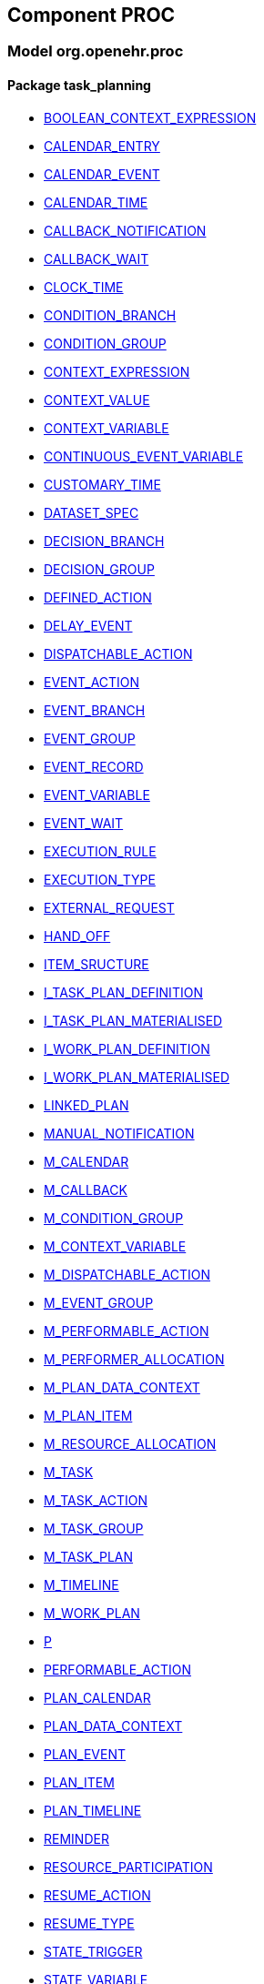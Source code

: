 
== Component PROC

=== Model org.openehr.proc

==== Package task_planning

[.xcode]
* http://www.openehr.org/releases/PROC/{proc_release}/task_planning.html#_boolean_context_expression_class[BOOLEAN_CONTEXT_EXPRESSION]
[.xcode]
* http://www.openehr.org/releases/PROC/{proc_release}/task_planning.html#_calendar_entry_class[CALENDAR_ENTRY]
[.xcode]
* http://www.openehr.org/releases/PROC/{proc_release}/task_planning.html#_calendar_event_class[CALENDAR_EVENT]
[.xcode]
* http://www.openehr.org/releases/PROC/{proc_release}/task_planning.html#_calendar_time_class[CALENDAR_TIME]
[.xcode]
* http://www.openehr.org/releases/PROC/{proc_release}/task_planning.html#_callback_notification_class[CALLBACK_NOTIFICATION]
[.xcode]
* http://www.openehr.org/releases/PROC/{proc_release}/task_planning.html#_callback_wait_class[CALLBACK_WAIT]
[.xcode]
* http://www.openehr.org/releases/PROC/{proc_release}/task_planning.html#_clock_time_class[CLOCK_TIME]
[.xcode]
* http://www.openehr.org/releases/PROC/{proc_release}/task_planning.html#_condition_branch_class[CONDITION_BRANCH]
[.xcode]
* http://www.openehr.org/releases/PROC/{proc_release}/task_planning.html#_condition_group_class[CONDITION_GROUP]
[.xcode]
* http://www.openehr.org/releases/PROC/{proc_release}/task_planning.html#_context_expression_class[CONTEXT_EXPRESSION]
[.xcode]
* http://www.openehr.org/releases/PROC/{proc_release}/task_planning.html#_context_value_class[CONTEXT_VALUE]
[.xcode]
* http://www.openehr.org/releases/PROC/{proc_release}/task_planning.html#_context_variable_class[CONTEXT_VARIABLE]
[.xcode]
* http://www.openehr.org/releases/PROC/{proc_release}/task_planning.html#_continuous_event_variable_class[CONTINUOUS_EVENT_VARIABLE]
[.xcode]
* http://www.openehr.org/releases/PROC/{proc_release}/task_planning.html#_customary_time_class[CUSTOMARY_TIME]
[.xcode]
* http://www.openehr.org/releases/PROC/{proc_release}/task_planning.html#_dataset_spec_class[DATASET_SPEC]
[.xcode]
* http://www.openehr.org/releases/PROC/{proc_release}/task_planning.html#_decision_branch_class[DECISION_BRANCH]
[.xcode]
* http://www.openehr.org/releases/PROC/{proc_release}/task_planning.html#_decision_group_class[DECISION_GROUP]
[.xcode]
* http://www.openehr.org/releases/PROC/{proc_release}/task_planning.html#_defined_action_class[DEFINED_ACTION]
[.xcode]
* http://www.openehr.org/releases/PROC/{proc_release}/task_planning.html#_delay_event_class[DELAY_EVENT]
[.xcode]
* http://www.openehr.org/releases/PROC/{proc_release}/task_planning.html#_dispatchable_action_class[DISPATCHABLE_ACTION]
[.xcode]
* http://www.openehr.org/releases/PROC/{proc_release}/task_planning.html#_event_action_class[EVENT_ACTION]
[.xcode]
* http://www.openehr.org/releases/PROC/{proc_release}/task_planning.html#_event_branch_class[EVENT_BRANCH]
[.xcode]
* http://www.openehr.org/releases/PROC/{proc_release}/task_planning.html#_event_group_class[EVENT_GROUP]
[.xcode]
* http://www.openehr.org/releases/PROC/{proc_release}/task_planning.html#_event_record_class[EVENT_RECORD]
[.xcode]
* http://www.openehr.org/releases/PROC/{proc_release}/task_planning.html#_event_variable_class[EVENT_VARIABLE]
[.xcode]
* http://www.openehr.org/releases/PROC/{proc_release}/task_planning.html#_event_wait_class[EVENT_WAIT]
[.xcode]
* http://www.openehr.org/releases/PROC/{proc_release}/task_planning.html#_execution_rule_class[EXECUTION_RULE]
[.xcode]
* http://www.openehr.org/releases/PROC/{proc_release}/task_planning.html#_execution_type_enumeration[EXECUTION_TYPE]
[.xcode]
* http://www.openehr.org/releases/PROC/{proc_release}/task_planning.html#_external_request_class[EXTERNAL_REQUEST]
[.xcode]
* http://www.openehr.org/releases/PROC/{proc_release}/task_planning.html#_hand_off_class[HAND_OFF]
[.xcode]
* http://www.openehr.org/releases/PROC/{proc_release}/task_planning.html#_item_sructure_class[ITEM_SRUCTURE]
[.xcode]
* http://www.openehr.org/releases/PROC/{proc_release}/task_planning.html#_i_task_plan_definition_interface[I_TASK_PLAN_DEFINITION]
[.xcode]
* http://www.openehr.org/releases/PROC/{proc_release}/task_planning.html#_i_task_plan_materialised_interface[I_TASK_PLAN_MATERIALISED]
[.xcode]
* http://www.openehr.org/releases/PROC/{proc_release}/task_planning.html#_i_work_plan_definition_interface[I_WORK_PLAN_DEFINITION]
[.xcode]
* http://www.openehr.org/releases/PROC/{proc_release}/task_planning.html#_i_work_plan_materialised_interface[I_WORK_PLAN_MATERIALISED]
[.xcode]
* http://www.openehr.org/releases/PROC/{proc_release}/task_planning.html#_linked_plan_class[LINKED_PLAN]
[.xcode]
* http://www.openehr.org/releases/PROC/{proc_release}/task_planning.html#_manual_notification_class[MANUAL_NOTIFICATION]
[.xcode]
* http://www.openehr.org/releases/PROC/{proc_release}/task_planning.html#_m_calendar_class[M_CALENDAR]
[.xcode]
* http://www.openehr.org/releases/PROC/{proc_release}/task_planning.html#_m_callback_class[M_CALLBACK]
[.xcode]
* http://www.openehr.org/releases/PROC/{proc_release}/task_planning.html#_m_condition_group_class[M_CONDITION_GROUP]
[.xcode]
* http://www.openehr.org/releases/PROC/{proc_release}/task_planning.html#_m_context_variable_class[M_CONTEXT_VARIABLE]
[.xcode]
* http://www.openehr.org/releases/PROC/{proc_release}/task_planning.html#_m_dispatchable_action_class[M_DISPATCHABLE_ACTION]
[.xcode]
* http://www.openehr.org/releases/PROC/{proc_release}/task_planning.html#_m_event_group_class[M_EVENT_GROUP]
[.xcode]
* http://www.openehr.org/releases/PROC/{proc_release}/task_planning.html#_m_performable_action_class[M_PERFORMABLE_ACTION]
[.xcode]
* http://www.openehr.org/releases/PROC/{proc_release}/task_planning.html#_m_performer_allocation_class[M_PERFORMER_ALLOCATION]
[.xcode]
* http://www.openehr.org/releases/PROC/{proc_release}/task_planning.html#_m_plan_data_context_class[M_PLAN_DATA_CONTEXT]
[.xcode]
* http://www.openehr.org/releases/PROC/{proc_release}/task_planning.html#_m_plan_item_class[M_PLAN_ITEM]
[.xcode]
* http://www.openehr.org/releases/PROC/{proc_release}/task_planning.html#_m_resource_allocation_class[M_RESOURCE_ALLOCATION]
[.xcode]
* http://www.openehr.org/releases/PROC/{proc_release}/task_planning.html#_m_task_class[M_TASK]
[.xcode]
* http://www.openehr.org/releases/PROC/{proc_release}/task_planning.html#_m_task_action_class[M_TASK_ACTION]
[.xcode]
* http://www.openehr.org/releases/PROC/{proc_release}/task_planning.html#_m_task_group_class[M_TASK_GROUP]
[.xcode]
* http://www.openehr.org/releases/PROC/{proc_release}/task_planning.html#_m_task_plan_class[M_TASK_PLAN]
[.xcode]
* http://www.openehr.org/releases/PROC/{proc_release}/task_planning.html#_m_timeline_class[M_TIMELINE]
[.xcode]
* http://www.openehr.org/releases/PROC/{proc_release}/task_planning.html#_m_work_plan_class[M_WORK_PLAN]
[.xcode]
* http://www.openehr.org/releases/PROC/{proc_release}/task_planning.html#_p_class[P]
[.xcode]
* http://www.openehr.org/releases/PROC/{proc_release}/task_planning.html#_performable_action_class[PERFORMABLE_ACTION]
[.xcode]
* http://www.openehr.org/releases/PROC/{proc_release}/task_planning.html#_plan_calendar_class[PLAN_CALENDAR]
[.xcode]
* http://www.openehr.org/releases/PROC/{proc_release}/task_planning.html#_plan_data_context_class[PLAN_DATA_CONTEXT]
[.xcode]
* http://www.openehr.org/releases/PROC/{proc_release}/task_planning.html#_plan_event_class[PLAN_EVENT]
[.xcode]
* http://www.openehr.org/releases/PROC/{proc_release}/task_planning.html#_plan_item_class[PLAN_ITEM]
[.xcode]
* http://www.openehr.org/releases/PROC/{proc_release}/task_planning.html#_plan_timeline_class[PLAN_TIMELINE]
[.xcode]
* http://www.openehr.org/releases/PROC/{proc_release}/task_planning.html#_reminder_class[REMINDER]
[.xcode]
* http://www.openehr.org/releases/PROC/{proc_release}/task_planning.html#_resource_participation_class[RESOURCE_PARTICIPATION]
[.xcode]
* http://www.openehr.org/releases/PROC/{proc_release}/task_planning.html#_resume_action_class[RESUME_ACTION]
[.xcode]
* http://www.openehr.org/releases/PROC/{proc_release}/task_planning.html#_resume_type_enumeration[RESUME_TYPE]
[.xcode]
* http://www.openehr.org/releases/PROC/{proc_release}/task_planning.html#_state_trigger_class[STATE_TRIGGER]
[.xcode]
* http://www.openehr.org/releases/PROC/{proc_release}/task_planning.html#_state_variable_class[STATE_VARIABLE]
[.xcode]
* http://www.openehr.org/releases/PROC/{proc_release}/task_planning.html#_subject_precondition_class[SUBJECT_PRECONDITION]
[.xcode]
* http://www.openehr.org/releases/PROC/{proc_release}/task_planning.html#_sub_plan_class[SUB_PLAN]
[.xcode]
* http://www.openehr.org/releases/PROC/{proc_release}/task_planning.html#_system_call_class[SYSTEM_CALL]
[.xcode]
* http://www.openehr.org/releases/PROC/{proc_release}/task_planning.html#_system_notification_class[SYSTEM_NOTIFICATION]
[.xcode]
* http://www.openehr.org/releases/PROC/{proc_release}/task_planning.html#_system_request_class[SYSTEM_REQUEST]
[.xcode]
* http://www.openehr.org/releases/PROC/{proc_release}/task_planning.html#_ta_class[TA]
[.xcode]
* http://www.openehr.org/releases/PROC/{proc_release}/task_planning.html#_task_class[TASK]
[.xcode]
* http://www.openehr.org/releases/PROC/{proc_release}/task_planning.html#_task_action_class[TASK_ACTION]
[.xcode]
* http://www.openehr.org/releases/PROC/{proc_release}/task_planning.html#_task_costing_class[TASK_COSTING]
[.xcode]
* http://www.openehr.org/releases/PROC/{proc_release}/task_planning.html#_task_event_record_class[TASK_EVENT_RECORD]
[.xcode]
* http://www.openehr.org/releases/PROC/{proc_release}/task_planning.html#_task_group_class[TASK_GROUP]
[.xcode]
* http://www.openehr.org/releases/PROC/{proc_release}/task_planning.html#_task_lifecycle_enumeration[TASK_LIFECYCLE]
[.xcode]
* http://www.openehr.org/releases/PROC/{proc_release}/task_planning.html#_task_notification_record_class[TASK_NOTIFICATION_RECORD]
[.xcode]
* http://www.openehr.org/releases/PROC/{proc_release}/task_planning.html#_task_participation_class[TASK_PARTICIPATION]
[.xcode]
* http://www.openehr.org/releases/PROC/{proc_release}/task_planning.html#_task_plan_class[TASK_PLAN]
[.xcode]
* http://www.openehr.org/releases/PROC/{proc_release}/task_planning.html#_task_plan_event_record_class[TASK_PLAN_EVENT_RECORD]
[.xcode]
* http://www.openehr.org/releases/PROC/{proc_release}/task_planning.html#_task_plan_execution_history_class[TASK_PLAN_EXECUTION_HISTORY]
[.xcode]
* http://www.openehr.org/releases/PROC/{proc_release}/task_planning.html#_task_repeat_class[TASK_REPEAT]
[.xcode]
* http://www.openehr.org/releases/PROC/{proc_release}/task_planning.html#_task_transition_class[TASK_TRANSITION]
[.xcode]
* http://www.openehr.org/releases/PROC/{proc_release}/task_planning.html#_task_wait_class[TASK_WAIT]
[.xcode]
* http://www.openehr.org/releases/PROC/{proc_release}/task_planning.html#_temporal_relation_enumeration[TEMPORAL_RELATION]
[.xcode]
* http://www.openehr.org/releases/PROC/{proc_release}/task_planning.html#_timeline_moment_class[TIMELINE_MOMENT]
[.xcode]
* http://www.openehr.org/releases/PROC/{proc_release}/task_planning.html#_timer_event_class[TIMER_EVENT]
[.xcode]
* http://www.openehr.org/releases/PROC/{proc_release}/task_planning.html#_timer_wait_class[TIMER_WAIT]
[.xcode]
* http://www.openehr.org/releases/PROC/{proc_release}/task_planning.html#_time_specifier_class[TIME_SPECIFIER]
[.xcode]
* http://www.openehr.org/releases/PROC/{proc_release}/task_planning.html#_tt_class[TT]
[.xcode]
* http://www.openehr.org/releases/PROC/{proc_release}/task_planning.html#_tt_class[TT]
[.xcode]
* http://www.openehr.org/releases/PROC/{proc_release}/task_planning.html#_tt_class[TT]
[.xcode]
* http://www.openehr.org/releases/PROC/{proc_release}/task_planning.html#_tt_class[TT]
[.xcode]
* http://www.openehr.org/releases/PROC/{proc_release}/task_planning.html#_tt_class[TT]
[.xcode]
* http://www.openehr.org/releases/PROC/{proc_release}/task_planning.html#_tt_class[TT]
[.xcode]
* http://www.openehr.org/releases/PROC/{proc_release}/task_planning.html#_work_plan_class[WORK_PLAN]
